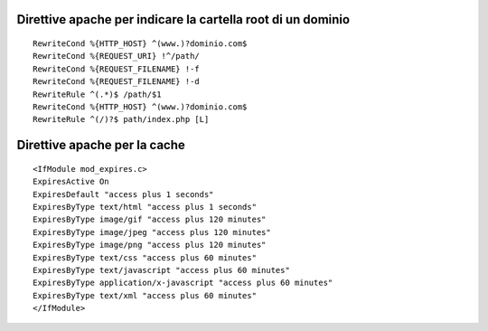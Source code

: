Direttive apache per indicare la cartella root di un dominio
------------------------------------------------------------

::

    RewriteCond %{HTTP_HOST} ^(www.)?dominio.com$
    RewriteCond %{REQUEST_URI} !^/path/
    RewriteCond %{REQUEST_FILENAME} !-f
    RewriteCond %{REQUEST_FILENAME} !-d
    RewriteRule ^(.*)$ /path/$1
    RewriteCond %{HTTP_HOST} ^(www.)?dominio.com$
    RewriteRule ^(/)?$ path/index.php [L]

Direttive apache per la cache
-----------------------------

::

    <IfModule mod_expires.c>
    ExpiresActive On
    ExpiresDefault "access plus 1 seconds"
    ExpiresByType text/html "access plus 1 seconds"
    ExpiresByType image/gif "access plus 120 minutes"
    ExpiresByType image/jpeg "access plus 120 minutes"
    ExpiresByType image/png "access plus 120 minutes"
    ExpiresByType text/css "access plus 60 minutes"
    ExpiresByType text/javascript "access plus 60 minutes"
    ExpiresByType application/x-javascript "access plus 60 minutes"
    ExpiresByType text/xml "access plus 60 minutes"
    </IfModule>
